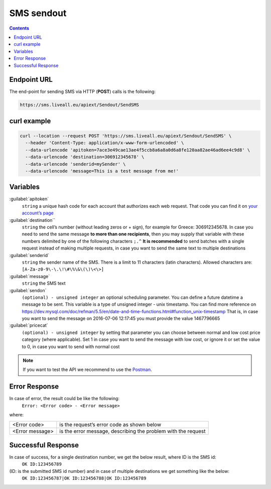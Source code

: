 SMS sendout
===========

.. figure:: ../../static/Sms-icon-small.png
   :alt: sms-icon-small

.. contents:: Contents
  :local:
  :backlinks: none


Endpoint URL
------------
The end-point for sending SMS via HTTP (**POST**) calls is the following:

.. code:: flatline

  https://sms.liveall.eu/apiext/Sendout/SendSMS


curl example
------------

.. code:: flatline

  curl --location --request POST 'https://sms.liveall.eu/apiext/Sendout/SendSMS' \
    --header 'Content-Type: application/x-www-form-urlencoded' \
    --data-urlencode 'apitoken=7ace3e49cae13ae4f5ccb8a6a8a0d6a8fe120aa82ae46ad6ee4c9d8' \
    --data-urlencode 'destination=306912345678' \
    --data-urlencode 'senderid=mySender' \
    --data-urlencode 'message=This is a test message from me!'


Variables
---------

:guilabel:`apitoken`
  ``string`` a unique hash code for each account that authorizes each web request. That code you can find it on `your account’s page`_

:guilabel:`destination``
  ``string`` the cell’s number (without leading zeros or + sign), for example for Greece: 306912345678.
  In case you need to send the same message **to more than one recipients**,
  then you may supply that variable with these numbers delimited by one of the following characters ``;.^``
  **It is recommended** to send batches with a single request instead of making multiple requests,
  in case you want to send the same text to multiple destinations

:guilabel:`senderid`
  ``string`` the sender name of the SMS. There is a limit to 11 characters (latin characters). Allowed characters are: ``[A-Za-z0-9\-\.\!\#\%\&\(\)\<\>]``

:guilabel:`message`
  ``string`` the SMS text

:guilabel:`sendon`
  ``(optional) - unsigned integer`` an optional scheduling parameter. You can define a future datetime a message to be sent. This variable is a type of unsigned integer - unix timestamp. You can find more reference on https://dev.mysql.com/doc/refman/5.5/en/date-and-time-functions.html#function_unix-timestamp That is, in case you want to send the message on 2016-07-06 12:17:45 you must provide the value 1467796665

:guilabel:`pricecat`
  ``(optional) - unsigned integer`` by setting that parameter you can choose between normal and low cost price category (where applicable). Set 1 in case you want to send the message with low cost, or ignore it or set the value to 0, in case you want to send with normal cost


.. note:: If you want to test the API we recommend to use the Postman_.

Error Response
--------------

In case of error, the result could be like the following:
  ``Error: <Error code> - <Error message>``

where:

=============== ==============
<Error code>    is the request’s error code as shown below
<Error message> is the error message, describing the problem with the request
=============== ==============

Successful Response
-------------------

In case of success, for a single destination number, we get the below result, where ID is the SMS id:
  ``OK ID:123456789``

(ID: is the submitted SMS id number) and in case of multiple destinations we get something like the below:
  ``OK ID:123456787|OK ID:123456788|OK ID:123456789``


.. _`your account’s page`: https://www.liveall.eu/user
.. _Postman: https://www.postman.com/downloads/

